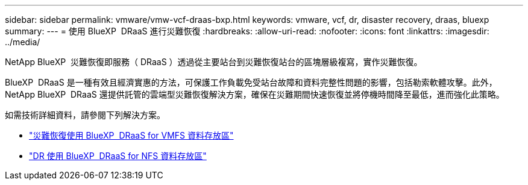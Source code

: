 ---
sidebar: sidebar 
permalink: vmware/vmw-vcf-draas-bxp.html 
keywords: vmware, vcf, dr, disaster recovery, draas, bluexp 
summary:  
---
= 使用 BlueXP  DRaaS 進行災難恢復
:hardbreaks:
:allow-uri-read: 
:nofooter: 
:icons: font
:linkattrs: 
:imagesdir: ../media/


[role="lead"]
NetApp BlueXP  災難恢復即服務（ DRaaS ）透過從主要站台到災難恢復站台的區塊層級複寫，實作災難恢復。

BlueXP  DRaaS 是一種有效且經濟實惠的方法，可保護工作負載免受站台故障和資料完整性問題的影響，包括勒索軟體攻擊。此外， NetApp BlueXP  DRaaS 還提供託管的雲端型災難恢復解決方案，確保在災難期間快速恢復並將停機時間降至最低，進而強化此策略。

如需技術詳細資料，請參閱下列解決方案。

* link:vmw-dr-draas-vmfs.html["災難恢復使用 BlueXP  DRaaS for VMFS 資料存放區"]
* link:vmw-dr-draas-nfs.html["DR 使用 BlueXP  DRaaS for NFS 資料存放區"]

